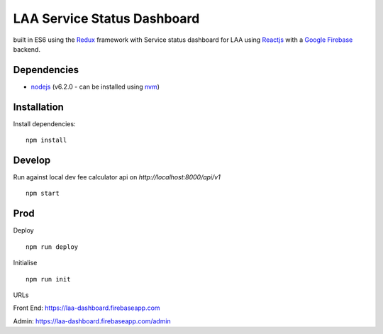 ============================
LAA Service Status Dashboard
============================

built in ES6 using the `Redux <http://redux.js.org/>`__ framework with 
Service status dashboard for LAA using `Reactjs <https://facebook.github.io/react/>`__ with a `Google Firebase <https://firebase.google.com/>`__ backend.


Dependencies
============
-  `nodejs <http://nodejs.org/>`__ (v6.2.0 - can be installed using `nvm <https://github.com/creationix/nvm>`_)


Installation
============

Install dependencies:

::

    npm install


Develop
=======

Run against local dev fee calculator api on `http://localhost:8000/api/v1`

::

    npm start



Prod
====

Deploy

::

    npm run deploy

Initialise

::

    npm run init


URLs

Front End: `https://laa-dashboard.firebaseapp.com <https://laa-dashboard.firebaseapp.com/>`__

Admin: `https://laa-dashboard.firebaseapp.com/admin <https://laa-dashboard.firebaseapp.com/admin>`__
